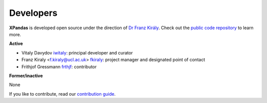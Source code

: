 ==========
Developers
==========

**XPandas** is developed open source under the direction of `Dr Franz Király`_. Check out the `public code repository`_ to learn more.

**Active**

* Vitaly Davydov `iwitaly <https://github.com/iwitaly>`_: principal developer and curator
* Franz Kiraly <f.kiraly@ucl.ac.uk> `fkiraly <https://github.com/fkiraly>`_: project manager and designated point of contact
* Frithjof Gressmann `frthjf <https://github.com/frthjf>`_: contributor

**Former/inactive**

None

If you like to contribute, read our `contribution guide <https://github.com/kiraly-group/XPandas/CONTRIBUTING.md>`_.

.. _public code repository: https://github.com/kiraly-group/XPandas
.. _Dr Franz Király: https://www.ucl.ac.uk/statistics/people/franz-kiraly